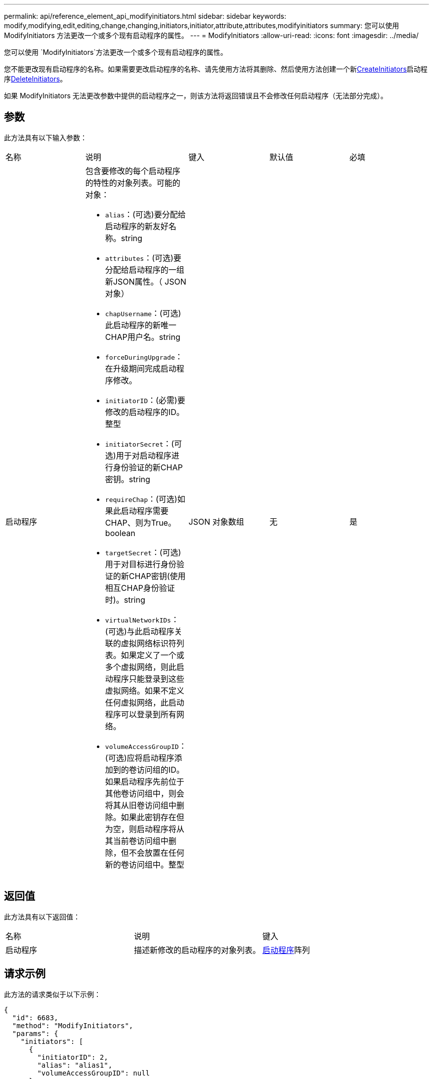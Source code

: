 ---
permalink: api/reference_element_api_modifyinitiators.html 
sidebar: sidebar 
keywords: modify,modifying,edit,editing,change,changing,initiators,initiator,attribute,attributes,modifyinitiators 
summary: 您可以使用 ModifyInitiators 方法更改一个或多个现有启动程序的属性。 
---
= ModifyInitiators
:allow-uri-read: 
:icons: font
:imagesdir: ../media/


[role="lead"]
您可以使用 `ModifyInitiators`方法更改一个或多个现有启动程序的属性。

您不能更改现有启动程序的名称。如果需要更改启动程序的名称、请先使用方法将其删除、然后使用方法创建一个新xref:reference_element_api_createinitiators.adoc[CreateInitiators]启动程序xref:reference_element_api_deleteinitiators.adoc[DeleteInitiators]。

如果 ModifyInitiators 无法更改参数中提供的启动程序之一，则该方法将返回错误且不会修改任何启动程序（无法部分完成）。



== 参数

此方法具有以下输入参数：

|===


| 名称 | 说明 | 键入 | 默认值 | 必填 


 a| 
启动程序
 a| 
包含要修改的每个启动程序的特性的对象列表。可能的对象：

* `alias`：(可选)要分配给启动程序的新友好名称。string
* `attributes`：(可选)要分配给启动程序的一组新JSON属性。（ JSON 对象）
* `chapUsername`：(可选)此启动程序的新唯一CHAP用户名。string
* `forceDuringUpgrade`：在升级期间完成启动程序修改。
* `initiatorID`：(必需)要修改的启动程序的ID。整型
* `initiatorSecret`：(可选)用于对启动程序进行身份验证的新CHAP密钥。string
* `requireChap`：(可选)如果此启动程序需要CHAP、则为True。boolean
* `targetSecret`：(可选)用于对目标进行身份验证的新CHAP密钥(使用相互CHAP身份验证时)。string
* `virtualNetworkIDs`：(可选)与此启动程序关联的虚拟网络标识符列表。如果定义了一个或多个虚拟网络，则此启动程序只能登录到这些虚拟网络。如果不定义任何虚拟网络，此启动程序可以登录到所有网络。
* `volumeAccessGroupID`：(可选)应将启动程序添加到的卷访问组的ID。如果启动程序先前位于其他卷访问组中，则会将其从旧卷访问组中删除。如果此密钥存在但为空，则启动程序将从其当前卷访问组中删除，但不会放置在任何新的卷访问组中。整型

 a| 
JSON 对象数组
 a| 
无
 a| 
是

|===


== 返回值

此方法具有以下返回值：

|===


| 名称 | 说明 | 键入 


 a| 
启动程序
 a| 
描述新修改的启动程序的对象列表。
 a| 
xref:reference_element_api_initiator.adoc[启动程序]阵列

|===


== 请求示例

此方法的请求类似于以下示例：

[listing]
----
{
  "id": 6683,
  "method": "ModifyInitiators",
  "params": {
    "initiators": [
      {
        "initiatorID": 2,
        "alias": "alias1",
        "volumeAccessGroupID": null
      },
      {
        "initiatorID": 3,
        "alias": "alias2",
        "volumeAccessGroupID": 1
      }
    ]
  }
}
----


== 响应示例

此方法返回类似于以下示例的响应：

[listing]
----
{
  "id": 6683,
  "result": {
    "initiators": [
      {
        "alias": "alias1",
        "attributes": {},
        "initiatorID": 2,
        "initiatorName": "iqn.1993-08.org.debian:01:395543635",
        "volumeAccessGroups": []
      },
      {
        "alias": "alias2",
        "attributes": {},
        "initiatorID": 3,
        "initiatorName": "iqn.1993-08.org.debian:01:935573135",
        "volumeAccessGroups": [
          1
        ]
      }
    ]
  }
}
----


== 自版本以来的新增功能

9.6



== 了解更多信息

* xref:reference_element_api_createinitiators.adoc[CreateInitiators]
* xref:reference_element_api_deleteinitiators.adoc[DeleteInitiators]

